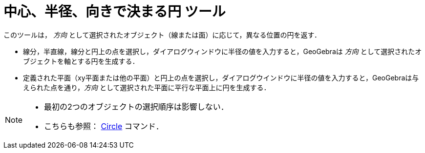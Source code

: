 = 中心、半径、向きで決まる円 ツール
:page-en: tools/Circle_with_Center_Radius_and_Direction
ifdef::env-github[:imagesdir: /ja/modules/ROOT/assets/images]

このツールは， _方向_ として選択されたオブジェクト（線または面）に応じて，異なる位置の円を返す．

* 線分，半直線，線分と円上の点を選択し，ダイアログウィンドウに半径の値を入力すると，GeoGebraは _方向_
として選択されたオブジェクトを軸とする円を生成する．
* 定義された平面（xy平面または他の平面）と円上の点を選択し，ダイアログウインドウに半径の値を入力すると，GeoGebraは与えられた点を通り，_方向_
として選択された平面に平行な平面上に円を生成する．

[NOTE]
====

* 最初の2つのオブジェクトの選択順序は影響しない．
* こちらも参照： xref:/commands/Circle.adoc[Circle] コマンド．

====
